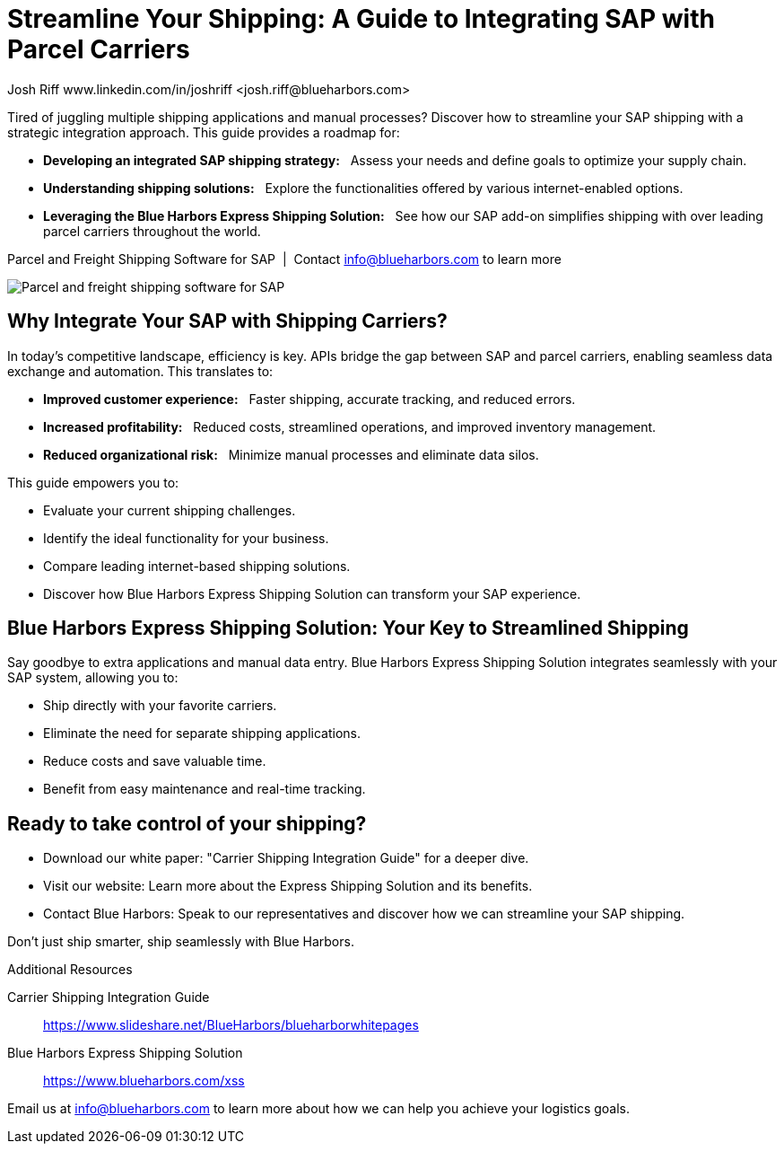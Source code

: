 = Streamline Your Shipping: A Guide to Integrating SAP with Parcel Carriers
Josh Riff www.linkedin.com/in/joshriff <josh.riff@blueharbors.com>
:showtitle:
:page-navtitle: SAP Carrier Integration
:page-description: streamline your shipping by integrating SAP with parcel carriers
:page-copyright: Common Commons license BY-NC-ND
:page-root: ../../../
:imagesdir: ../assets
:data-uri: // Embed images directly into the document by setting the data-uri document attribute.
:homepage: https://erp-parcel-shipping-extension.com/

+++
<script type="application/ld+json">
{
   "@context": "https://schema.org/",
      "@type": "BlogPosting",
      "@id": "https://erp-parcel-shipping-extension.com/2024/01/09/modern-package-delivery.html/#BlogPosting",
      "mainEntityOfPage": "https://erp-parcel-shipping-extension.com/2024/01/09/modern-package-delivery.html",
      "headline": "Streamline Your Shipping: A Guide to Integrating SAP with Parcel Carriers",
      "name": "Streamline Your Shipping: A Guide to Integrating SAP with Parcel Carriers",
      "description": "Tired of juggling multiple shipping applications and manual processes? Discover how to streamline your SAP shipping with a strategic integration approach. This guide provides a roadmap for developing an integrated SAP shipping strategy: Assess your needs and define goals to optimize your supply chain. Understanding shipping solutions: Explore the functionalities offered by various internet-enabled options. Leveraging the Blue Harbors Express Shipping Solution: See how our SAP add-on simplifies shipping with over 50 carriers.",
      "datePublished": "2023-12-03T08:00:00+05:00",
      "dateModified": "2023-12-03T09:00:00+05:00",
      "inLanguage": "en-US",
      "author": {
         "@type": "Person",
         "@id": "https://www.linkedin.com/in/joshriff#Person",
         "name": "Josh Riff",
         "url": "https://www.linkedin.com/in/joshriff"
      },
      "copyrightHolder": {
         "@id": "https://www.linkedin.com/in/joshriff#Person"
      },
      "copyrightYear": "2023",
      "image": [
         "https://blueharbors.com/xss/assets/img/xss/1x1/truck-02.jpg",
      "https://blueharbors.com/xss/assets/img/xss/4x3/truck-02.jpg",
      "https://blueharbors.com/xss/assets/img/xss/16x9/truck-02.jpg"
      ],
      "url": "https://erp-parcel-shipping-extension.com",
      "isPartOf": {
         "@type" : "Blog",
         "@id": "https://erp-parcel-shipping-extension.com/",
         "name": "Parcel and Freight Shipping Software for SAP",
         "publisher": {
            "@id": "https://www.linkedin.com/in/joshriff#Person"
         }
      },
      "isBasedOn": {
         "@type": "CreativeWork",
         "name": "Package delivery",
         "publisher": "Wikipedia.org",
         "url": "https://www.slideshare.net/BlueHarbors/blueharborwhitepages"
      },
      "sameAs": [
         "http://www.productontology.org/id/SAP_ERP",
      "http://www.productontology.org/id/SAP_EWM",
      "http://www.productontology.org/id/Freight_transport",
      "http://www.productontology.org/id/Transportation_management_system",
      "http://www.productontology.org/id/Parcel_(package)",
      "http://www.productontology.org/id/Package_delivery",
      "https://www.fedex.com",
      "https://www.ups.com",
      "https://www.sap.com"
      ], 
      "genre":["shipping software","logistics software","supply chain software"],
      "keywords": [
         "SAP shipping",
      "SAP logistics",
      "Parcel carriers",
      "Shipping software for SAP"
      ]
}
</script>
+++

Tired of juggling multiple shipping applications and manual processes? Discover how to streamline your SAP shipping with a strategic integration approach. This guide provides a roadmap for:

- *Developing an integrated SAP shipping strategy:*{nbsp}{nbsp} Assess your needs and define goals to optimize your supply chain.
- *Understanding shipping solutions:*{nbsp}{nbsp} Explore the functionalities offered by various internet-enabled options.
- *Leveraging the Blue Harbors Express Shipping Solution:*{nbsp}{nbsp} See how our SAP add-on simplifies shipping with over leading parcel carriers throughout the world.

.Parcel and Freight Shipping Software for SAP{nbsp}{nbsp}|{nbsp}{nbsp}Contact info@blueharbors.com to learn more
image:trucks/truck-02.jpg[Parcel and freight shipping software for SAP]

== Why Integrate Your SAP with Shipping Carriers?

In today's competitive landscape, efficiency is key. APIs bridge the gap between SAP and parcel carriers, enabling seamless data exchange and automation. This translates to:

- *Improved customer experience:*{nbsp}{nbsp}  Faster shipping, accurate tracking, and reduced errors.
- *Increased profitability:*{nbsp}{nbsp}  Reduced costs, streamlined operations, and improved inventory management.
- *Reduced organizational risk:*{nbsp}{nbsp}  Minimize manual processes and eliminate data silos.

.This guide empowers you to:
- Evaluate your current shipping challenges.
- Identify the ideal functionality for your business.
- Compare leading internet-based shipping solutions.
- Discover how Blue Harbors Express Shipping Solution can transform your SAP experience.

== Blue Harbors Express Shipping Solution: Your Key to Streamlined Shipping

Say goodbye to extra applications and manual data entry. Blue Harbors Express Shipping Solution integrates seamlessly with your SAP system, allowing you to:

- Ship directly with your favorite carriers.
- Eliminate the need for separate shipping applications.
- Reduce costs and save valuable time.
- Benefit from easy maintenance and real-time tracking.

== Ready to take control of your shipping?

- Download our white paper: "Carrier Shipping Integration Guide" for a deeper dive.
- Visit our website: Learn more about the Express Shipping Solution and its benefits.
- Contact Blue Harbors: Speak to our representatives and discover how we can streamline your SAP shipping.

Don't just ship smarter, ship seamlessly with Blue Harbors.

.Additional Resources
Carrier Shipping Integration Guide:: https://www.slideshare.net/BlueHarbors/blueharborwhitepages
Blue Harbors Express Shipping Solution:: https://www.blueharbors.com/xss

Email us at info@blueharbors.com to learn more about how we can help you achieve your logistics goals.
